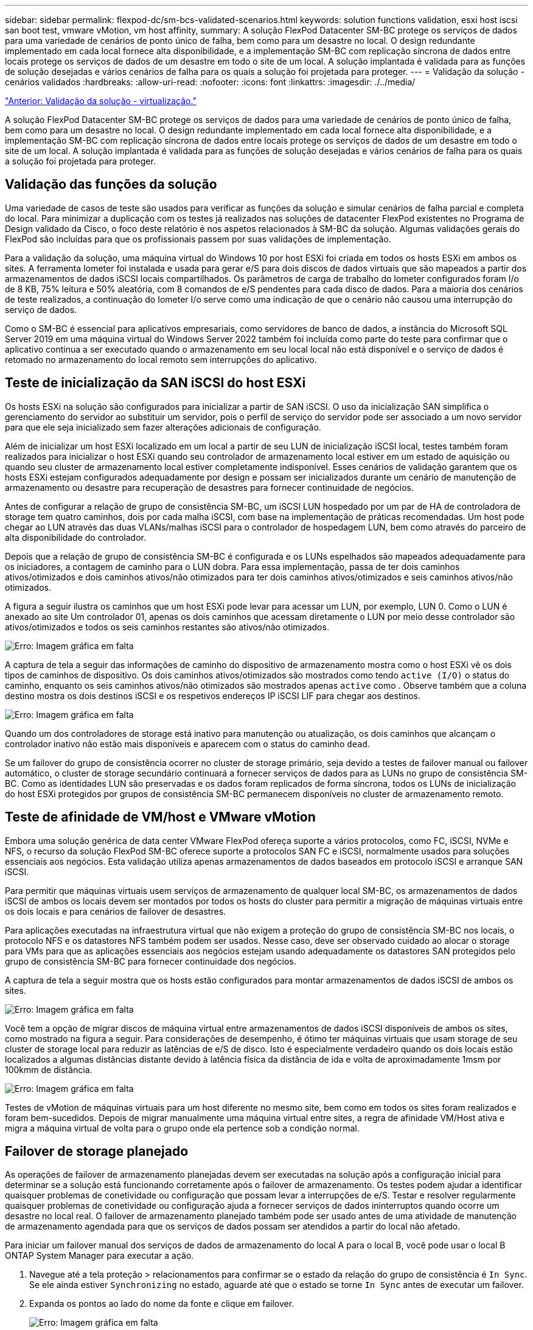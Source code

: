 ---
sidebar: sidebar 
permalink: flexpod-dc/sm-bcs-validated-scenarios.html 
keywords: solution functions validation, esxi host iscsi san boot test, vmware vMotion, vm host affinity, 
summary: A solução FlexPod Datacenter SM-BC protege os serviços de dados para uma variedade de cenários de ponto único de falha, bem como para um desastre no local. O design redundante implementado em cada local fornece alta disponibilidade, e a implementação SM-BC com replicação síncrona de dados entre locais protege os serviços de dados de um desastre em todo o site de um local. A solução implantada é validada para as funções de solução desejadas e vários cenários de falha para os quais a solução foi projetada para proteger. 
---
= Validação da solução - cenários validados
:hardbreaks:
:allow-uri-read: 
:nofooter: 
:icons: font
:linkattrs: 
:imagesdir: ./../media/


link:sm-bcs-virtualization.html["Anterior: Validação da solução - virtualização."]

[role="lead"]
A solução FlexPod Datacenter SM-BC protege os serviços de dados para uma variedade de cenários de ponto único de falha, bem como para um desastre no local. O design redundante implementado em cada local fornece alta disponibilidade, e a implementação SM-BC com replicação síncrona de dados entre locais protege os serviços de dados de um desastre em todo o site de um local. A solução implantada é validada para as funções de solução desejadas e vários cenários de falha para os quais a solução foi projetada para proteger.



== Validação das funções da solução

Uma variedade de casos de teste são usados para verificar as funções da solução e simular cenários de falha parcial e completa do local. Para minimizar a duplicação com os testes já realizados nas soluções de datacenter FlexPod existentes no Programa de Design validado da Cisco, o foco deste relatório é nos aspetos relacionados à SM-BC da solução. Algumas validações gerais do FlexPod são incluídas para que os profissionais passem por suas validações de implementação.

Para a validação da solução, uma máquina virtual do Windows 10 por host ESXi foi criada em todos os hosts ESXi em ambos os sites. A ferramenta Iometer foi instalada e usada para gerar e/S para dois discos de dados virtuais que são mapeados a partir dos armazenamentos de dados iSCSI locais compartilhados. Os parâmetros de carga de trabalho do Iometer configurados foram I/o de 8 KB, 75% leitura e 50% aleatória, com 8 comandos de e/S pendentes para cada disco de dados. Para a maioria dos cenários de teste realizados, a continuação do Iometer I/o serve como uma indicação de que o cenário não causou uma interrupção do serviço de dados.

Como o SM-BC é essencial para aplicativos empresariais, como servidores de banco de dados, a instância do Microsoft SQL Server 2019 em uma máquina virtual do Windows Server 2022 também foi incluída como parte do teste para confirmar que o aplicativo continua a ser executado quando o armazenamento em seu local local não está disponível e o serviço de dados é retomado no armazenamento do local remoto sem interrupções do aplicativo.



== Teste de inicialização da SAN iSCSI do host ESXi

Os hosts ESXi na solução são configurados para inicializar a partir de SAN iSCSI. O uso da inicialização SAN simplifica o gerenciamento do servidor ao substituir um servidor, pois o perfil de serviço do servidor pode ser associado a um novo servidor para que ele seja inicializado sem fazer alterações adicionais de configuração.

Além de inicializar um host ESXi localizado em um local a partir de seu LUN de inicialização iSCSI local, testes também foram realizados para inicializar o host ESXi quando seu controlador de armazenamento local estiver em um estado de aquisição ou quando seu cluster de armazenamento local estiver completamente indisponível. Esses cenários de validação garantem que os hosts ESXi estejam configurados adequadamente por design e possam ser inicializados durante um cenário de manutenção de armazenamento ou desastre para recuperação de desastres para fornecer continuidade de negócios.

Antes de configurar a relação de grupo de consistência SM-BC, um iSCSI LUN hospedado por um par de HA de controladora de storage tem quatro caminhos, dois por cada malha iSCSI, com base na implementação de práticas recomendadas. Um host pode chegar ao LUN através das duas VLANs/malhas iSCSI para o controlador de hospedagem LUN, bem como através do parceiro de alta disponibilidade do controlador.

Depois que a relação de grupo de consistência SM-BC é configurada e os LUNs espelhados são mapeados adequadamente para os iniciadores, a contagem de caminho para o LUN dobra. Para essa implementação, passa de ter dois caminhos ativos/otimizados e dois caminhos ativos/não otimizados para ter dois caminhos ativos/otimizados e seis caminhos ativos/não otimizados.

A figura a seguir ilustra os caminhos que um host ESXi pode levar para acessar um LUN, por exemplo, LUN 0. Como o LUN é anexado ao site Um controlador 01, apenas os dois caminhos que acessam diretamente o LUN por meio desse controlador são ativos/otimizados e todos os seis caminhos restantes são ativos/não otimizados.

image:sm-bcs-image47.png["Erro: Imagem gráfica em falta"]

A captura de tela a seguir das informações de caminho do dispositivo de armazenamento mostra como o host ESXi vê os dois tipos de caminhos de dispositivo. Os dois caminhos ativos/otimizados são mostrados como tendo `active (I/O)` o status do caminho, enquanto os seis caminhos ativos/não otimizados são mostrados apenas `active` como . Observe também que a coluna destino mostra os dois destinos iSCSI e os respetivos endereços IP iSCSI LIF para chegar aos destinos.

image:sm-bcs-image48.png["Erro: Imagem gráfica em falta"]

Quando um dos controladores de storage está inativo para manutenção ou atualização, os dois caminhos que alcançam o controlador inativo não estão mais disponíveis e aparecem com o status do caminho `dead`.

Se um failover do grupo de consistência ocorrer no cluster de storage primário, seja devido a testes de failover manual ou failover automático, o cluster de storage secundário continuará a fornecer serviços de dados para as LUNs no grupo de consistência SM-BC. Como as identidades LUN são preservadas e os dados foram replicados de forma síncrona, todos os LUNs de inicialização do host ESXi protegidos por grupos de consistência SM-BC permanecem disponíveis no cluster de armazenamento remoto.



== Teste de afinidade de VM/host e VMware vMotion

Embora uma solução genérica de data center VMware FlexPod ofereça suporte a vários protocolos, como FC, iSCSI, NVMe e NFS, o recurso da solução FlexPod SM-BC oferece suporte a protocolos SAN FC e iSCSI, normalmente usados para soluções essenciais aos negócios. Esta validação utiliza apenas armazenamentos de dados baseados em protocolo iSCSI e arranque SAN iSCSI.

Para permitir que máquinas virtuais usem serviços de armazenamento de qualquer local SM-BC, os armazenamentos de dados iSCSI de ambos os locais devem ser montados por todos os hosts do cluster para permitir a migração de máquinas virtuais entre os dois locais e para cenários de failover de desastres.

Para aplicações executadas na infraestrutura virtual que não exigem a proteção do grupo de consistência SM-BC nos locais, o protocolo NFS e os datastores NFS também podem ser usados. Nesse caso, deve ser observado cuidado ao alocar o storage para VMs para que as aplicações essenciais aos negócios estejam usando adequadamente os datastores SAN protegidos pelo grupo de consistência SM-BC para fornecer continuidade dos negócios.

A captura de tela a seguir mostra que os hosts estão configurados para montar armazenamentos de dados iSCSI de ambos os sites.

image:sm-bcs-image49.png["Erro: Imagem gráfica em falta"]

Você tem a opção de migrar discos de máquina virtual entre armazenamentos de dados iSCSI disponíveis de ambos os sites, como mostrado na figura a seguir. Para considerações de desempenho, é ótimo ter máquinas virtuais que usam storage de seu cluster de storage local para reduzir as latências de e/S de disco. Isto é especialmente verdadeiro quando os dois locais estão localizados a algumas distâncias distante devido à latência física da distância de ida e volta de aproximadamente 1msm por 100kmm de distância.

image:sm-bcs-image50.png["Erro: Imagem gráfica em falta"]

Testes de vMotion de máquinas virtuais para um host diferente no mesmo site, bem como em todos os sites foram realizados e foram bem-sucedidos. Depois de migrar manualmente uma máquina virtual entre sites, a regra de afinidade VM/Host ativa e migra a máquina virtual de volta para o grupo onde ela pertence sob a condição normal.



== Failover de storage planejado

As operações de failover de armazenamento planejadas devem ser executadas na solução após a configuração inicial para determinar se a solução está funcionando corretamente após o failover de armazenamento. Os testes podem ajudar a identificar quaisquer problemas de conetividade ou configuração que possam levar a interrupções de e/S. Testar e resolver regularmente quaisquer problemas de conetividade ou configuração ajuda a fornecer serviços de dados ininterruptos quando ocorre um desastre no local real. O failover de armazenamento planejado também pode ser usado antes de uma atividade de manutenção de armazenamento agendada para que os serviços de dados possam ser atendidos a partir do local não afetado.

Para iniciar um failover manual dos serviços de dados de armazenamento do local A para o local B, você pode usar o local B ONTAP System Manager para executar a ação.

. Navegue até a tela proteção > relacionamentos para confirmar se o estado da relação do grupo de consistência é `In Sync`. Se ele ainda estiver `Synchronizing` no estado, aguarde até que o estado se torne `In Sync` antes de executar um failover.
. Expanda os pontos ao lado do nome da fonte e clique em failover.
+
image:sm-bcs-image51.png["Erro: Imagem gráfica em falta"]

. Confirme o failover para que a ação seja iniciada.
+
image:sm-bcs-image52.png["Erro: Imagem gráfica em falta"]



Pouco depois de iniciar o failover dos dois grupos de consistência `cg_esxi_a` e `cg_infra_datastore_a`, no local B System Manager GUI, o Site A I/o que atende esses dois grupos de consistência passou para o local B. como resultado, a I/o no local A reduziu significativamente, conforme mostrado no site A Painel De desempenho do System Manager.

image:sm-bcs-image53.png["Erro: Imagem gráfica em falta"]

Por outro lado, o painel desempenho do painel do site B System Manager mostra um aumento significativo de IOPs, devido ao fornecimento de e/S adicionais transferidas do local A para cerca DE 130k IOPs e a uma taxa de transferência de aproximadamente 1GB GB/s, mantendo uma latência de e/S inferior a 1 milissegundos.

image:sm-bcs-image54.png["Erro: Imagem gráfica em falta"]

Com a e/S migrada de forma transparente do local A para o local B, os controladores de armazenamento do local A podem agora ser suspensos para manutenção programada. Depois que o trabalho de manutenção ou teste for concluído e o local Um cluster de armazenamento for colocado de volta e operacional, verifique e aguarde que o estado de proteção do grupo de consistência mude para `In sync` antes de executar um failover para retornar a e/S do local B ao local A. tenha em atenção que quanto mais tempo um local for retirado para manutenção ou teste, mais tempo demora antes de os dados serem sincronizados e o grupo de consistência for devolvido ao `In sync` estado.

image:sm-bcs-image55.png["Erro: Imagem gráfica em falta"]



== Failover de storage não planejado

Um failover de storage não planejado pode ocorrer quando um desastre real acontece ou durante uma simulação de desastre. Por exemplo, veja a figura a seguir em que o sistema de storage no local A experimenta uma falha de energia, um failover de storage não planejado é acionado e os serviços de dados para LUNs do local A, protegidos pelas relações SM-BC, continuam do local B.

image:sm-bcs-image56.png["Erro: Imagem gráfica em falta"]

Para simular um desastre de armazenamento no local A, ambos os controladores de armazenamento no local A podem ser desligados desligando fisicamente o interrutor de alimentação para interromper o fornecimento de energia para os controladores, ou usando o comando de gerenciamento de energia do sistema dos processadores de serviços de armazenamento para desligar os controladores.

Quando o cluster de armazenamento no local perde energia, há uma parada repentina dos serviços de dados fornecidos pelo local Um cluster de armazenamento. Em seguida, o Mediador ONTAP, que monitora a solução SM-BC de um terceiro local, deteta Uma condição de falha de armazenamento do local e permite que a solução SM-BC execute um failover automatizado não planejado. Isso permite que os controladores de storage do local B continuem os serviços de dados para as LUNs configuradas nas relações de grupo de consistência SM-BC com o local A.

Do ponto de vista do aplicativo, os serviços de dados param brevemente enquanto o sistema operacional verifica o status do caminho para os LUNs e, em seguida, recomeça a e/S nos caminhos disponíveis para os controladores de storage do local B sobreviventes.

Durante os testes de validação, a ferramenta Iometer nas VMs em ambos os locais gera e/S para seus datastores locais. Após o local Um cluster foi desligado, e/S parou brevemente e, em seguida, retomou posteriormente. Veja as duas figuras a seguir para os painéis do cluster de armazenamento no local A e no local B, respetivamente, antes do desastre, que mostram aproximadamente 80k IOPS e 600 MB/s de taxa de transferência em cada local.

image:sm-bcs-image57.png["Erro: Imagem gráfica em falta"]

image:sm-bcs-image58.png["Erro: Imagem gráfica em falta"]

Depois de desligar os controladores de armazenamento no local A, podemos validar visualmente que a e/S do controlador de armazenamento local B aumentou drasticamente para fornecer serviços de dados adicionais em nome do local A (veja a figura a seguir). Além disso, a GUI das VMs do Iometer também mostrou que a e/S continuou apesar da interrupção do cluster de storage no local. Observe que, se houver datastores adicionais com suporte de LUNs não protegidos por relacionamentos SM-BC, esses datastores não estarão mais acessíveis quando o desastre do storage ocorrer. Portanto, é importante avaliar as necessidades de negócios dos vários dados de aplicativos e colocá-los adequadamente em datastores protegidos por relacionamentos SM-BC para fornecer continuidade de negócios.

image:sm-bcs-image59.png["Erro: Imagem gráfica em falta"]

Enquanto o Site Um cluster está inativo, as relações dos grupos consistentes mostram `Out of sync` o status como mostrado na figura a seguir. Depois que a energia é ligada novamente para os controladores de armazenamento no local A, o cluster de armazenamento é inicializado e a sincronização de dados entre o local A e o local B acontece automaticamente.

image:sm-bcs-image60.png["Erro: Imagem gráfica em falta"]

Antes de retornar os serviços de dados do site B de volta ao site A, você deve verificar o site A System Manager e garantir que as relações SM-BC sejam alcançadas e o status estejam de volta em sincronia. Depois de confirmar que os grupos de consistência estão sincronizados, uma operação de failover manual pode ser iniciada para retornar serviços de dados nos relacionamentos do grupo de consistência de volta ao local A.

image:sm-bcs-image61.png["Erro: Imagem gráfica em falta"]



== Manutenção completa do local ou falha do local

Um local pode precisar de manutenção do local, experimentar perda de energia ou pode ser afetado por um desastre natural, como um furacão ou um Terremoto. Portanto, é crucial que você exerça cenários planejados e não planejados de falha do local para ajudar a garantir que sua solução FlexPod SM-BC esteja configurada adequadamente para sobreviver a essas falhas em todos os seus aplicativos e serviços de dados essenciais aos negócios. Os seguintes cenários relacionados ao local foram validados.

* Cenário de manutenção do local planejado migrando máquinas virtuais e serviços de dados críticos para o outro site
* Cenário de falha não planejada no local desligando servidores e controladores de storage para simulação de desastres


Para preparar um local para a manutenção planejada do local, é necessária uma combinação de migração de máquinas virtuais afetadas fora do local com o vMotion e um failover manual das relações do grupo de consistência SM-BC para migrar máquinas virtuais e serviços de dados críticos para o site alternativo. Os testes foram realizados em duas ordens diferentes: O VMotion primeiro seguido pelo failover SM-BC e o failover SM-BC primeiro seguido pelo vMotion, para confirmar que as máquinas virtuais continuam sendo executadas e os serviços de dados não são interrompidos.

Antes de executar a migração planejada, atualize a regra de afinidade VM/host para que as VMs que estão sendo executadas no site sejam migradas automaticamente para fora do site que está sendo submetido a manutenção. A captura de tela a seguir mostra um exemplo de modificação do site De Uma regra de afinidade de VM/host para que as VMs migrem do local A para o local B automaticamente. Em vez de especificar que as VMs agora precisam ser executadas no local B, você também pode optar por desativar a regra de afinidade temporariamente para que as VMs possam ser migradas manualmente.

image:sm-bcs-image62.png["Erro: Imagem gráfica em falta"]

Depois que as máquinas virtuais e os serviços de armazenamento tiverem sido migrados, você poderá desligar servidores, controladores de armazenamento, compartimentos de discos e switches e executar as atividades de manutenção necessárias do local. Quando a manutenção do site for concluída e a instância do FlexPod for reativada, você poderá alterar a afinidade do grupo de hosts para que as VMs voltem ao site original. Depois disso, você deve alterar a regra de afinidade do site VM/Host "deve ser executada em hosts no grupo" para "deve ser executada em hosts no grupo" para que as máquinas virtuais possam ser executadas em hosts no outro local caso ocorra um desastre. Para os testes de validação, todas as máquinas virtuais foram migradas com sucesso para o outro site e os serviços de dados continuaram sem problemas após a execução de um failover para as relações SM-BC.

Para a simulação não planejada de desastre no local, os servidores e os controladores de storage foram desligados para simular um desastre no local. O recurso VMware HA deteta as máquinas virtuais descarregadas e reinicia essas máquinas virtuais no site sobrevivente. Além disso, o Mediador ONTAP em execução em um terceiro local deteta a falha do local e o local sobrevivente inicia um failover e começa a fornecer serviços de dados para o local inativo conforme esperado.

A captura de tela a seguir mostra que a CLI do processador de serviços dos controladores Storge foi usada para desligar o site De Um cluster abruptamente para simular um desastre de armazenamento no local.

image:sm-bcs-image63.png["Erro: Imagem gráfica em falta"]

Os dashboards de máquina virtual de armazenamento dos clusters de armazenamento, conforme capturados pela ferramenta de coleta de dados NetApp Harvest e exibidos no painel Grafana na ferramenta de monitoramento NAbox, são mostrados nas duas capturas de tela a seguir. Como pode ser visto no lado direito dos gráficos IOPS e throughputs, o cluster do local B pega o Cluster De Uma carga de trabalho de armazenamento imediatamente depois que o local Em Que Um cluster cai.

image:sm-bcs-image64.png["Erro: Imagem gráfica em falta"]

image:sm-bcs-image65.png["Erro: Imagem gráfica em falta"]



== Microsoft SQL Server

O Microsoft SQL Server é uma plataforma de banco de dados amplamente adotada e implantada para TI corporativa. A versão do Microsoft SQL Server 2019 traz muitos novos recursos e melhorias para seus mecanismos relacionais e analíticos. Ele dá suporte a workloads com aplicações executadas no local, na nuvem e híbridas podem usar uma combinação das duas. Além disso, ele pode ser implantado em várias plataformas, incluindo Windows, Linux e containers.

Como parte da validação de carga de trabalho crítica para os negócios da solução FlexPod SM-BC, o Microsoft SQL Server 2019 instalado em uma VM do Windows Server 2022 está incluído junto com as VMs Iometer para testes de failover de armazenamento planejados e não planejados do SM-BC. Na VM do Windows Server 2022, o SQL Server Management Studio é instalado para gerenciar o servidor SQL. Para testes, a ferramenta de banco de dados HammerDB é usada para gerar transações de banco de dados.

A ferramenta de teste de banco de dados HammerDB foi configurada para teste com a carga de trabalho Microsoft SQL Server TPROC-C. Para as configurações de compilação do esquema, as opções foram atualizadas para usar 100 armazéns com 10 usuários virtuais, como mostrado na captura de tela a seguir.

image:sm-bcs-image66.png["Erro: Imagem gráfica em falta"]

Depois que as opções de compilação do esquema foram atualizadas, o processo de compilação do esquema foi iniciado. Alguns minutos depois, uma falha não planejada simulada do cluster de armazenamento local B foi introduzida desligando ambos os nós do cluster de armazenamento AFF A250 de dois nós ao mesmo tempo usando comandos CLI do processador do sistema.

Após uma breve pausa das transações de banco de dados, o failover automatizado para a correção de desastres foi iniciado e as transações foram retomadas. A captura de tela a seguir mostra a captura de tela do HammerDB Transaction Counter naquela época. Como o banco de dados do Microsoft SQL Server normalmente reside no cluster de armazenamento do site B, a transação parou brevemente quando o armazenamento no local B foi desativado e, em seguida, retomado após o failover automatizado aconteceu.

image:sm-bcs-image67.png["Erro: Imagem gráfica em falta"]

As métricas de cluster de armazenamento foram capturadas usando a ferramenta NAbox com a ferramenta de monitoramento de colheita NetApp instalada. Os resultados são exibidos nos painéis Grafana predefinidos para a máquina virtual de armazenamento e outros objetos de armazenamento. O dashboard fornece metrics para latência, taxa de transferência, IOPS e detalhes adicionais com estatísticas de leitura e gravação separadas para o local B e o local A.

Esta captura de tela mostra o painel de desempenho do NAbox Grafana para o cluster de armazenamento local B.

image:sm-bcs-image68.png["Erro: Imagem gráfica em falta"]

O IOPS do cluster de storage do local B era de cerca de 100K mil IOPS antes da introdução do desastre. Em seguida, as métricas de desempenho mostraram uma queda acentuada para zero no lado direito dos gráficos devido ao desastre. Como o cluster de armazenamento do local B estava inativo, nada poderia ser coletado do cluster do local B após a introdução do desastre.

Por outro lado, o IOPS do local Um cluster de storage pegou os workloads adicionais do local B após o failover automatizado. A carga de trabalho adicional pode ser facilmente vista no lado direito dos gráficos de IOPS e throughput na captura de tela a seguir, que mostra o painel de desempenho do NAbox Grafana para o local De Um cluster de armazenamento.

image:sm-bcs-image69.png["Erro: Imagem gráfica em falta"]

O cenário de teste de desastre de storage acima confirmou que o workload do Microsoft SQL Server pode sobreviver a uma interrupção completa do cluster de storage no local B, onde o banco de dados reside. A aplicação usou de forma transparente os serviços de dados fornecidos pelo local Um cluster de storage após a deteção do desastre e o failover.

Na camada de computação, quando as VMs em execução em um determinado local sofrem uma falha de host, as VMs são projetadas para serem reiniciadas automaticamente pelo recurso VMware HA. Para uma interrupção completa da computação no local, as regras de afinidade de VM/host permitem que as VMs sejam reiniciadas no local sobrevivente. No entanto, para que uma aplicação essencial aos negócios forneça serviços ininterruptos, é necessário um clustering baseado em aplicações, como o cluster de failover Microsoft ou a arquitetura de aplicações baseada em contêiner do Kubernetes, para evitar o tempo de inatividade da aplicação. Consulte o documento relevante para a implementação do clustering baseado em aplicações, que está além do âmbito deste relatório técnico.

link:sm-bcs-conclusion.html["Próximo: Conclusão."]
